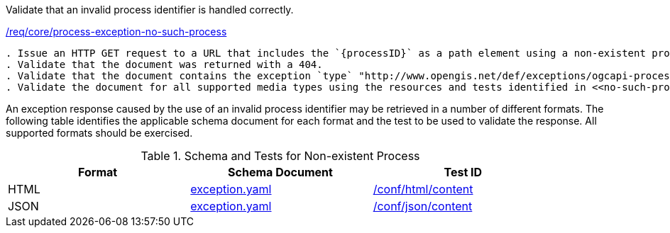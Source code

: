 [[ats_core_process-exception-no-such-process]]
[requirement,type="abstracttest",label="/conf/core/process-exception-no-such-process"]
====
[.component,class=test-purpose]
Validate that an invalid process identifier is handled correctly.

[.component,class=conditions]
<<req_core_process-exception-no-such-process,/req/core/process-exception-no-such-process>>

[.component,class=test-method]
-----
. Issue an HTTP GET request to a URL that includes the `{processID}` as a path element using a non-existent process identifier.
. Validate that the document was returned with a 404.
. Validate that the document contains the exception `type` "http://www.opengis.net/def/exceptions/ogcapi-processes-1/1.0/no-such-process".
. Validate the document for all supported media types using the resources and tests identified in <<no-such-process>>
-----
====

An exception response caused by the use of an invalid process identifier may be retrieved in a number of different formats. The following table identifies the applicable schema document for each format and the test to be used to validate the response. All supported formats should be exercised.

[[no-such-process]]
.Schema and Tests for Non-existent Process
[width="90%",cols="3",options="header"]
|===
|Format |Schema Document |Test ID
|HTML |link:http://schemas.opengis.net/ogcapi/processes/part1/1.0/openapi/schemas/exception.yaml[exception.yaml] |<<ats_html_content,/conf/html/content>>
|JSON |link:http://schemas.opengis.net/ogcapi/processes/part1/1.0/openapi/schemas/exception.yaml[exception.yaml] |<<ats_json_content,/conf/json/content>>
|===
